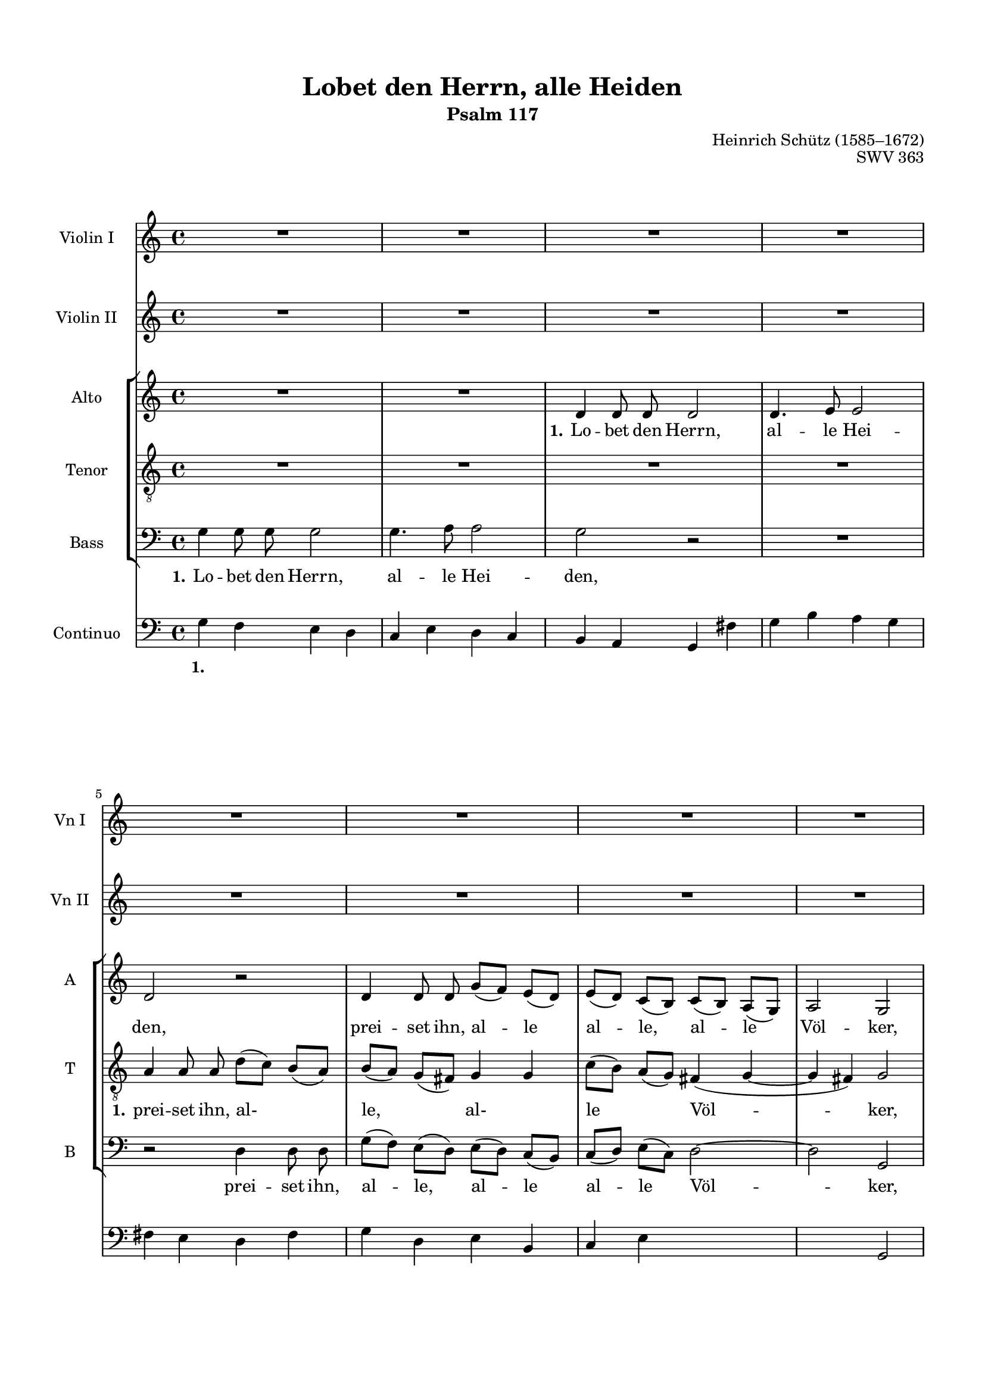 \version "2.22.0"
% automatically converted by musicxml2ly from lobet.mxl

\header {
  encodingsoftware =
  "CapToMusic.py CapXML to MusicXML converter version 2.5"
  encodingdate =  "2018-07-12"
  encodingdescription =
  "Options: FinaleDolet33=1, ChordCaseMatters=1, ExportToSibelius=0"
  composer =  "James Gibb editions"
  %poet =  "Lobet den Herrn, alle Heiden, SWV 363 - Schütz"
  title = "Lobet den Herrn, alle Heiden"
  opus = "SWV 363"
  composer = "Heinrich Schütz (1585–1672)"
  subtitle = "Psalm 117"
}

mBreak = { }
mPageBreak = { }

#(set-global-staff-size 17.37142857142857)
\paper {

  top-margin = 1.49\cm
  bottom-margin = 1.99\cm
  left-margin = 1.29\cm
  right-margin = 1.29\cm
  between-system-space = 0.0\cm
  page-top-space = 0.91\cm
  indent = 1.6146153846153846\cm
  short-indent = 0.897008547008547\cm
}
\layout {
  \context {
    \Score
    
  }
}
PartPOneVoiceOne =  \relative g' {
  \time 4/4  | % 1
  R1*4 \mBreak | % 5
  R1*4 \mBreak | % 9
  g4 g8 [ g8 ] g2 ~ |
  \barNumberCheck #10
  g4 g8 [ g8 ] g4. fis8 | % 11
  g2 r2 | % 12
  R1 | % 13
  r8 g8 [ g8 g8 ] g2 | % 14
  r8 c8 [ c8 c8 ] c2 \mBreak | % 15
  r8 c8 [ c8 c8 ] c4 c8. [ d16 ] | % 16
  d2 c2 | % 17
  R1 \mBreak | % 18
  R1 | % 19
  r2 r8 g8 [ g8 g8 ] | \barNumberCheck #20
  g2 r8 e'8 [ e8 e8 ] \mBreak | % 21
  e8 [ c8 c8 c8 ] c4 c8 [ a8 ] | % 22
  d2 e2 | % 23
  r2 r8 b8 b4 | % 24
  r8 e8 e4 r8 a8 [ a8 a8 ] \mBreak | % 25
  d8 ( [ c8 ) b8 ( a8 ) ] b8 ( [ a8 ) g8 ( fis8 ) ] | % 26
  g4 r4 r2 | % 27
  R1*2 | % 29
  e8 ( [ d8 ) c8 ( b8 ) ] c8 ( [ b8 ) a8 ( gis8 ) ] \mBreak |
  \barNumberCheck #30
  a4 a4 a'8 ( [ g8 ) f8 ( g8 ) ] | % 31
  e8 ( [ f8 ) g8 ( f8 ) ] e2 | % 32
  d2 r8 fis8 fis4 | % 33
  r8 b,8 b4 r8 g8 g4 | % 34
  r8 g'8 [ g8 g8 ] c8 ( [ b8 ) a8 ( g8 ) ] \mBreak | % 35
  a8 ( [ b8 ) c8 ( b8 ) ] a2 | % 36
  g4 g2 d4 | % 37
  d1 | % 38
  d1 | % 39
  R1*2 \mBreak | % 41
  R1*3 \mBreak | % 44
  R1*3 \mBreak | % 47
  g2 r8 e8 [ f8 g8 ] | % 48
  a4 g4 f8. [ g16 ] a4 ~ | % 49
  a4 g4 a2 | \barNumberCheck #50
  a,16 [ b16 c16 a16 ] e'16 [ f16 g16 e16 ] a8 [ a8 g8 g8 ] \mBreak | % 51
  f8 [ f8 e8 e8 ] d4 r4 | % 52
  a16 [ b16 c16 a16 ] e'16 [ f16 g16 e16 ] a8 [ a8 g8 g8 ] | % 53
  f8 [ f8 e8 e8 ] d4 a8 [ b8 ] \mBreak | % 54
  cis8 [ a8 ] d2 cis4 | % 55
  d2 r2 | % 56
  R1*2 \mBreak | % 58
  g,16 [ a16 b16 g16 ] d'16 [ e16 f16 d16 ] g8 [ g8 f8 f8 ] | % 59
  e4 d16 [ e16 f16 e16 ] d4. c8 | \barNumberCheck #60
  c2 r2 | % 61
  e2 r8 c8 [ d8 e8 ] \mBreak | % 62
  f4 e4 e4 d4 | % 63
  e2 c16 [ d16 e16 c16 ] g'16 [ a16 b16 g16 ] | % 64
  c8 [ c8 b8 b8 ] a4 r4 \mBreak | % 65
  f,16 [ g16 a16 f16 ] c'16 [ d16 e16 c16 ] f8 [ f8 e8 e8 ] | % 66
  d4 c8 [ c8 ] b4 a8 [ a8 ] | % 67
  g4 fis8. [ fis16 ] e4 e'8. [ fis16 ] \mBreak | % 68
  gis4 a4 a4. gis8 | % 69
  a2 c,16 [ d16 e16 c16 ] g'16 [ a16 b16 g16 ] | \barNumberCheck #70
  c8 [ c,8 e8 e8 ] a,4 r4 \mBreak | % 71
  d,16 [ e16 fis16 d16 ] a'16 [ b16 c16 a16 ] d8 [ d8 c8 c8 ] | % 72
  b8 [ b8 a8 a8 ] g4 r4 | % 73
  e16 [ f16 g16 e16 ] b'16 [ c16 d16 b16 ] e8 [ e8 d8 d8 ] \mBreak | % 74
  c4 b8 [ b8 ] a4 g8 [ g8 ] | % 75
  f4 e8. [ e16 ] d4 d'8. [ e16 ] | % 76
  fis4 g4 g4. fis8 | % 77
  g2 g,16 [ a16 b16 g16 ] d'16 [ c16 b16 a16 ] \mBreak | % 78
  b8 [ g8 g'8 f8 ] e8 [ d8 ] d8. [ cis16 ] | % 79
  d4 r4 r2 | \barNumberCheck #80
  r2 a16 [ b16 c16 a16 ] d8 [ c8 ] \mBreak | % 81
  b4 a4 r2 | % 82
  r2 r4 c16 [ d16 e16 c16 ] | % 83
  f8 [ e8 ] d4 e16 [ f16 g16 e16 ] a4 \mBreak | % 84
  a,16 [ b16 c16 a16 ] b8 [ a8 ] g16 [ a16 b16 g16 ] c8 [ b8 ] | % 85
  a4 r4 d16 [ e16 f16 d16 ] g8 [ f8 ] | % 86
  e8 [ e8 ] fis16 [ g16 a16 fis16 ] b8 [ a8 ] a8. [ gis16 ] \mBreak | % 87
  a4 d,8 [ -\mp e8 ] e4 cis4 | % 88
  r4 e2 -\f d4 | % 89
  d1 | \barNumberCheck #90
  d1 \fermata \bar "|."
}

PartPTwoVoiceOne =  \relative g' {
  \time 4/4  | % 1
  R1*4 \mBreak | % 5
  R1*4 \mBreak | % 9
  r2 g4 g8 [ g8 ] |
  \barNumberCheck #10
  g4 g8. [ a16 ] a2 | % 11
  g2 r2 | % 12
  R1 | % 13
  r2 r8 g8 [ g8 g8 ] | % 14
  g2 r8 c8 [ c8 c8 ] \mBreak | % 15
  c2 ~ c8 [ c8 c8 c8 ] | % 16
  c4 b4 c2 | % 17
  R1 \mBreak | % 18
  R1 | % 19
  r8 g8 [ g8 g8 ] g2 | \barNumberCheck #20
  r8 e'8 [ e8 e8 ] e2 \mBreak | % 21
  r8 e8 [ f8 g8 ] a4 e8 [ fis8 ] | % 22
  g2 g2 | % 23
  r2 r8 gis,8 gis4 | % 24
  r8 cis8 cis4 r8 fis8 fis4 \mBreak | % 25
  r8 fis8 [ a8 a8 ] d8 ( [ c8 ) b8 ( a8 ) ] | % 26
  b8 ( [ a8 ) g8 ( fis8 ) ] g4 r4 | % 27
  R1 | % 28
  r2 e8 ( [ d8 ) c8 ( b8 ) ] | % 29
  c8 ( [ b8 ) a8 ( gis8 ) ] a4 a4 \mBreak | \barNumberCheck #30
  a'8 ( [ g8 ) f8 ( e8 ) ] f8 ( [ e8 ) d8 ( e8 ) ] | % 31
  cis4 d2 cis4 | % 32
  d2 r8 a'8 a4 | % 33
  r8 d,8 d4 r8 b8 b4 | % 34
  r8 e8 e4 a8 ( [ g8 ) fis8 ( e8 ) ] \mBreak | % 35
  fis8 ( [ e8 ) ] d8. [ cis16 ] d2 | % 36
  d4 e4. fis8 g4 ~ | % 37
  g4 fis8 [ e8 ] fis2 | % 38
  g1 | % 39
  R1*2 \mBreak | % 41
  R1*3 \mBreak | % 44
  R1*3 \mBreak | % 47
  r2 e2 | % 48
  r8 c8 [ d8 e8 ] f4 e4 | % 49
  d2 cis2 | \barNumberCheck #50
  r2 a16 [ b16 c16 a16 ] e'16 [ f16 g16 e16 ] \mBreak | % 51
  a8 [ a8 g8 g8 ] f8 [ f8 ] e8. [ d16 ] | % 52
  c4 r4 a16 [ b16 c16 a16 ] e'16 [ f16 g16 e16 ] | % 53
  a8 [ a8 g8 g8 ] f4 f4 \mBreak | % 54
  e2. a,4 | % 55
  a2 r2 | % 56
  R1 | % 57
  r2 g16 [ a16 b16 g16 ] d'16 [ e16 f16 d16 ] \mBreak | % 58
  g8 [ g8 f8 f8 ] e4 d4 ~ | % 59
  d4 c2 b4 | \barNumberCheck #60
  c2 r2 | % 61
  c2 r8 a8 [ b8 c8 ] \mBreak | % 62
  d4 c2 b8 [ a8 ] | % 63
  b2 r2 | % 64
  c16 [ d16 e16 c16 ] g'16 [ a16 b16 g16 ] c8 [ c,8 e8 e8 ] \mBreak | % 65
  f8 [ f8 e8 a,8 ] f16 [ g16 a16 f16 ] c'16 [ d16 e16 c16 ] | % 66
  f8 [ f8 e8 e8 ] d4 d8 [ d8 ] | % 67
  b4 a8. [ a16 ] gis4 cis8 [ cis8 ] \mBreak | % 68
  b4 a4 e'4. e8 | % 69
  cis2 r2 | \barNumberCheck #70
  a16 [ b16 c16 a16 ] cis16 [ d16 e16 cis16 ] d8 [ a8 a8 a8 ] \mBreak | % 71
  b4 r4 b16 [ c16 d16 b16 ] fis'16 [ g16 a16 fis16 ] | % 72
  b4 r4 g,16 [ a16 b16 g16 ] d'16 [ e16 f16 d16 ] | % 73
  g8 [ g8 g8 f8 ] e8 [ g,16 a16 ] b16 [ c16 d16 b16 ] \mBreak | % 74
  e8 [ e8 d8 d8 ] c4 b8 [ b8 ] | % 75
  a4 g8. [ g16 ] fis4 b8 [ b8 ] | % 76
  a4 g4 d'4. d8 | % 77
  b2 r4 g16 [ a16 b16 g16 ] \mBreak | % 78
  d'16 [ c16 b16 a16 ] b8 [ g8 ] g'8 [ f8 ] e4 | % 79
  d4 r4 r2 | \barNumberCheck #80
  d,16 [ e16 fis16 d16 ] a'16 [ g16 fis16 e16 ] fis16 [ g16 a16 fis16
  ] b8 [ a8 ] \mBreak | % 81
  a8. [ gis16 ] a4 r2 | % 82
  r4 f16 [ g16 a16 f16 ] c'16 [ bes16 a16 g16 ] a16 [ b16 c16 a16 ] | % 83
  d8 [ c8 ] c8. [ b16 ] c4 c16 [ d16 e16 c16 ] \mBreak | % 84
  f8 [ e8 ] d4 c4 g16 [ a16 b16 g16 ] | % 85
  c8 [ b8 a8 a8 ] b16 [ c16 d16 b16 ] e8 [ d8 ] | % 86
  c8 [ c8 ] d16 [ e16 fis16 d16 ] g8 [ e8 ] e4 \mBreak | % 87
  e4 b'8 [ -\mp a8 ] a8. [ gis16 ] a4 | % 88
  r4 c,2 -\f b4 | % 89
  a1 | \barNumberCheck #90
  b1 \fermata \bar "|."
}

PartPThreeVoiceOne =  \relative d' {
  \clef "treble" \time 4/4 \key c \major | % 1
  \autoBeamOff
  R1*2
  | % 3
  d4 d8 d8 d2 | % 4
  d4. e8 e2 \mBreak | % 5
  d2 r2 | % 6
  d4 d8 d8 g8 ( [ f8 ) ] e8 ( [ d8 ) ] | % 7
  e8 ( [ d8 ) ] c8 ( [ b8 ) ] c8 ( [ b8 ) ] a8 ( [ g8 ) ] | % 8
  a2 g2 \mBreak | % 9
  R1*6 \mBreak | % 15
  R1 | % 16
  r8 g8 g8 g8 g2 | % 17
  r8 c8 c8 c8 c4 r8 c8 \mBreak | % 18
  c8 c8 c2 c8. d16 | % 19
  d2 c2 | \barNumberCheck #20
  R1 \mBreak | % 21
  r8 c8 c8 c8 c4 c8 c8 | % 22
  c4. b8 ( c2 ) | % 23
  b4 b8 b8 e8 ( [ d8 ) ] cis8 ( [ b8 ) ] | % 24
  cis8 ( [ b8 ) ] a8 ( [ gis8 ) ] a4 a4 \mBreak | % 25
  r2 d4 d8 d8 | % 26
  g8 ( [ f8 ) ] e8 ( [ d8 ) ] e8 ( [ d8 ) ] c8 ( [ b8 ) ] | % 27
  c4 c4 f8 ( [ e8 ) ] d8 ( [ c8 ) ] | % 28
  d8 ( [ c8 ) ] b8 ( [ a8 ) ] b2 | % 29
  a2 r2 \mBreak | \barNumberCheck #30
  R1 | % 31
  r2 e'4 e8 e8 | % 32
  a8 ( [ g8 ) ] fis8 ( [ e8 ) ] fis8 ( [ e8 ) ] d8 ( [ c8 ) ] | % 33
  d4 d4 g8 ( [ f8 ) ] e8 ( [ d8 ) ] | % 34
  e8 ( [ d8 ) ] c8 ( [ b8 ) ] a4 d4 \mBreak | % 35
  d1 | % 36
  d4 c2 d4 | % 37
  d1 | % 38
  b1 | % 39
  R1 | \barNumberCheck #40
  e2 r8 c8 d8 e8 \mBreak | % 41
  f8 d8 f4 e2 | % 42
  g,16 ( [ a16 b16 g16 ] d'16 [ e16 f16 d16 ] g8 ) g8 f8 f8 | % 43
  e4 r4 r2 \mBreak | % 44
  r2 a,16 ( [ b16 c16 a16 ] e'16 [ f16 g16 e16 ] | % 45
  a8 ) a8 g8 g8 f4 e4 | % 46
  d4. d8 c2 \mBreak | % 47
  R1*2 | % 49
  r2 a16 ( [ b16 cis16 a16 ] e'16 [ f16 g16 e16 ] | \barNumberCheck
  #50
  a8 ) a8 g8 g8 f8 f8 e8. e16 \mBreak | % 51
  d4 r4 r2 | % 52
  r2 f,16 ( [ g16 a16 f16 ] c'16 [ d16 e16 c16 ] | % 53
  f8 ) f8 g8 g8 a4 r8 d,16 d16 \mBreak | % 54
  e8 ( [ f8 ) ] g8 ( [ f8 ) ] e4. e8 | % 55
  d2 r2 | % 56
  R1*2 \mBreak | % 58
  r2 c8 c8 d8 d8 | % 59
  e4 f4 g4. g8 | \barNumberCheck #60
  c,2 e2 | % 61
  r8 c8 d8 e8 f4. ( g8 \mBreak | % 62
  a4) g4 f8( [ g8 ] a4) | % 63
  gis2 r2 | % 64
  a,16 ( [ b16 c16 a16 ] e'16 [ f16 g16 e16 ] a8 ) a8 a8 a8 \mBreak | % 65
  a4 a8 a8 a8 a8 a4 | % 66
  a8 a8 a8 a8 fis4 r4 | % 67
  d8 d8 d8 d8 b4 e4 \mBreak | % 68
  e2. e4 | % 69
  e2 a,16 ( [ b16 c16 a16 ] e'16 [ f16 g16 e16 ] | \barNumberCheck #70
  a8 ) a8 g8 g8 f8 f8 e8. e16 \mBreak | % 71
  d4 r4 r2 | % 72
  g,16 ( [ a16 b16 g16 ] d'16 [ e16 f16 d16 ] g8 ) g8 f8 f8 | % 73
  e8 e8 d8. d16 c4 r4 \mBreak | % 74
  g'8 g8 g8 g8 e4 r4 | % 75
  c8 c8 c8 c8 a4 d4 | % 76
  d2. d4 | % 77
  d2 r2 \mBreak | % 78
  R1 | % 79
  r4 d16 ( [ e16 f16 d16 ] g8 ) f8 e4 | \barNumberCheck #80
  d4 r4 r2 \mBreak | % 81
  r4 e16 ( [ fis16 g16 e16 ] a16 [ g16 f16 e16 ] d8 ) f8 | % 82
  f8. ( [ e16 ) ] f4 c16 ( [ d16 e16 c16 ] f8 ) e8 | % 83
  d8 ( [ e16 f16 ] g4 ) c,4 r4 \mBreak | % 84
  r4 d16 ( [ e16 f16 d16 ] g16 [ f16 e16 d16 ] e16 [ f16 g16 e16 ] | % 85
  a8 ) g8 fis8 fis8 r4 e16 ( [ f16 g16 e16 ] | % 86
  a8 ) g8 fis8 fis8 d8 e8 e4 \mBreak | % 87
  e4 g8 -\mp e8 e4 e4 | % 88
  r4 e2 -\f g4 | % 89
  g4 ( fis8 [ e8 ] fis2 ) | \barNumberCheck #90
  g1 \fermata \bar "|."
}

PartPThreeVoiceOneLyricsOne =  \lyricmode {
  Lo -- bet den Herrn,
  al -- le Hei -- den, prei -- set ihn,
  al -- le al -- le, al -- le Völ -- ker, lo -- bet den Herrn,
  lo -- bet den Herrn, lo -- bet den Herrn,
  al -- le Hei -- den, lo -- bet den Herrn,
  al -- le Hei -- den, prei -- set ihn,
  al -- le, al -- le Völ -- ker,
  prei -- set ihn, al -- le,
  al -- le Völ -- ker, al -- le,
  al -- le Völ -- ker,
  prei -- set ihn, al -- le,
  al -- le Völ -- ker, al -- le,
  al -- le, al -- le Völ -- ker,
  al -- le Völ -- ker. 
  Denn, denn sei -- ne Gnad und Wahr -- heit wal -- tet ü -- ber
  uns wal -- tet ü -- ber uns in E -- wig -- keit,
  wal -- tet ü -- ber uns in E -- wig -- keit,
  wal -- tet ü -- ber uns, ü -- ber uns in E -- wig -- keit,
  wal -- tet ü -- ber uns in E -- wig -- keit,
  denn,
  denn sei -- ne Gnad und Wahr -- heit,
  wal -- tet ü -- ber uns,
  wal -- tet ü -- ber uns, wal -- tet ü -- ber uns,
  wal -- tet ü -- ber uns in E -- wig -- keit,
  wal -- tet ü -- ber uns in E -- wig -- keit,
  wal -- tet ü -- ber uns in E -- wig -- keit,
  wal -- tet ü -- ber uns,
  wal -- tet ü -- ber uns in E -- wig -- keit.
  Al -- le -- lu -- ja,
  Al -- le -- lu -- ja,
  Al -- le -- lu -- ja,
  Al -- le -- lu -- ja,
  Al -- le -- lu -- ja,
  Al -- le -- lu -- ja,
  Al -- le -- lu -- ja,
  Al -- le -- lu -- ja.
}

PartPFourVoiceOne =  \relative a {
  \clef "treble_8"
  \autoBeamOff
  \time 4/4  | % 1
  R1*4 \mBreak | % 5
  a4 a8 a8 d8 ( [ c8 ) ] b8 (
  [ a8 ) ] | % 6
  b8 ( [ a8 ) ] g8 ( [ fis8 ) ] g4 g4 | % 7
  c8 ( [ b8 ) ] a8 ( [ g8 ) ] fis4 ( g4 ~ | % 8
  g4 fis4 ) g2 \mBreak | % 9
  R1*2 | % 11
  r2 g4 g8 g8 | % 12
  g4 g8. a16 a2 | % 13
  g2 r2 | % 14
  R1 \mBreak | % 15
  R1*2 | % 17
  r8 g8 g8 g8 g2 \mBreak | % 18
  r8 c8 c8 c8 c4 c8 c8 | % 19
  c4. b8 ( c2 ) | \barNumberCheck #20
  r8 c8 ] c8 c8 c4 r8 c8 \mBreak | % 21
  c8 c8 c2 c8. d16 | % 22
  d2 c2 | % 23
  gis4 gis8 gis8 r8 e8 e8 e8 | % 24
  a8 ( [ g8 ) ] fis8 ( [ e8 ) ] fis8 ( [ e8 ) ] d8 ( [ c8 ) ] \mBreak | % 25
  d4 d4 r2 | % 26
  g4 g8 g8 c8 ( [ b8 ) ] a8 ( [ g8 ) ] | % 27
  a8 ( [ g8 ) ] f8 ( [ e8 ) ] a4. b8 | % 28
  gis4 ( a2 gis4 ) | % 29
  a2 a8 ( [ g8 ) ] f8 ( [ e8 ) ] \mBreak | \barNumberCheck #30
  f8 ( [ e8 ) ] d8 ( [ cis8 ) ] d4 d4 | % 31
  R1 | % 32
  a'4 a8 a8 d8 ( [ c8 ) ] b8 ( [ a8 ) ] | % 33
  b8 ( [ a8 ) ] g8 ( [ fis8 ) ] g4 g4 | % 34
  c8 ( [ b8 ) ] a8 ( [ g8 ) ] fis8 ( [ g8 ) ] a8 ( [ b8 ) ] \mBreak | % 35
  fis4 g4 g4. fis8 ( [ | % 36
  g4 ) g2 g4 | % 37
  a1 | % 38
  g1 | % 39
  b2 r8 g8 a8 b8 | \barNumberCheck #40
  c4 b4 a8. ( [ b16 ] c4 ~ \mBreak | % 41
  c4 b4 ) c2 | % 42
  R1 | % 43
  c,16 ( [ d16 e16 c16 ] g'16 [ a16 b16 g16 ] c8 ) c8 b8 b8 \mBreak | % 44
  a4 r4 f16 ( [ g16 a16 f16 ] c'16 [ d16 e16 c16 ] | % 45
  f8 ) f8 e8 e8 d4 c4 | % 46
  c4. b8 c2 \mBreak | % 47
  r2 c2 | % 48
  r8 a8 b8 c8 d4 c4 | % 49
  bes2 a2 | \barNumberCheck #50
  R1 \mBreak | % 51
  d,16 ( [ e16 f16 d16 ] a'16 [ b16 c16 a16 ] d8 ) d8
  c8 bes8 | % 52
  a8 a8 g8. g16 f4 r4 | % 53
  d8 d8 e8 e8 f4 d4 \mBreak | % 54
  a'4 ( g16 [ a16 bes16 g16 ] a4. ) a8 | % 55
  d,2 d16 ( [ e16 f16 d16 ] a'16 [ b16 c16 a16 ] | % 56
  d8 ) d8 c8 c8 bes4 a16 ( [ bes16 c16 bes16 ) ] | % 57
  a4. a8 g2 \mBreak | % 58
  R1*3 | % 61
  c2 r8 a8 a8 g8 \mBreak | % 62
  d'4 g,4 a2 | % 63
  e'2 r2 | % 64
  R1 \mBreak | % 65
  d,16 ( [ e16 f16 d16 ] a'16 [ b16 c16 a16 ] d8 ) d8
  a8 a8 | % 66
  d,4 a'16 ( [ b16 c16 a16 ] d8 ) d8 a8 a8 | % 67
  b4 fis16 ( [ g16 a16 fis16 ] gis8 ) gis8 a8 a8 \mBreak | % 68
  b4 c4 b4. b8 | % 69
  a2 r2 | \barNumberCheck #70
  r2 d,16 ( [ e16 f16 d16 ] a'16 [ b16 c16 a16 ] \mBreak | % 71
  d8 d8 c8 c8 b8 b8 a8 a8 | % 72
  g4 r4 r2 | % 73
  c,16 [ d16 e16 c16 ] g'16 [ a16 b16 g16 ] c8 ) c8 g8 g8 \mBreak | % 74
  c,4 g'16 ( [ a16 b16 g16 ] c8 ) c8 g8 g8 | % 75
  a4 e16 ( [ fis16 g16 e16 ] fis8 ) fis8 g8 g8 | % 76
  a4 b4 a4. a8 | % 77
  g2 r2 \mBreak | % 78
  r2 r4 a16 ( [ b16 cis16 a16 ] | % 79
  d16 [ c16 b16 a16 ] b16 [ c16 d16 b16 ] e8 ) d8 d8. cis16 ( |
  \barNumberCheck #80
  d4 ) a16 ([ b16 c16 a16 ] d8 ) c8 b8 ( [ c16 d16 ] \mBreak | % 81
  e4 a,4 a16 [ b16 c16 a16 ] d8 ) c8 | % 82
  bes4 a4 r2 | % 83
  r4 g16 ( [ a16 b16 g16 ] c16 [ b16 a16 g16 ] a16 [ b16 c16 a16 ]
  \mBreak | % 84
  d8 c8 c8. b16 [ c4 ) r4 | % 85
  a16 ( b16 c16 a16 ] d8 ) c8 b8 b8 g16 ( [ a16 b16 g16 ] | % 86
  c8 ) b8 a8 a8 d8 c8 b4 \mBreak | % 87
  \clef "treble_8" a4 d8 -\mp c8 b4 a4 | % 88
  r4 c2 -\f d4 | % 89
  d4. ( c16 [ b16 ] a2 ) | \barNumberCheck #90
  g1 \fermata \bar "|."
}

PartPFourVoiceOneLyricsOne =  \lyricmode {
  prei -- set "ihn," "al-" \skip1 "le," \skip1 "al-" \skip1 le\skip1
  Völ -- "ker," "al-" \skip1 le\skip1 "Völ-" \skip1 \skip1 \skip1
  "ker," lo -- bet den "Herrn," al -- le Hei -- "den," lo -- bet den
  "Herrn," lo -- bet den "Herrn," al -- le Hei -- "den," \skip1 lo --
  bet den "Herrn," lo -- bet den "Herrn," al -- le Hei -- "den," prei
  -- set "ihn," prei -- set "ihn," "al-" \skip1 "le," \skip1 "al-"
  \skip1 le\skip1 Völ -- "ker," prei -- set "ihn," "al-" \skip1 "le,"
  \skip1 "al-" \skip1 le\skip1 al -- le "Völ-" \skip1 \skip1 "ker,"
  "al-" \skip1 "le," \skip1 "al-" \skip1 le\skip1 Völ -- "ker," prei
  -- set "ihn," "al-" \skip1 "le," \skip1 "al-" \skip1 le\skip1 Völ --
  "ker," "al-" \skip1 "le," \skip1 "al-" \skip1 le\skip1 al -- le Völ
  -- "ker," \skip1 al -- le Völ -- "ker." "Denn," denn sei -- ne Gnad
  und "Wahr-" \skip1 \skip1 \skip1 \skip1 heit "wal-" \skip1 \skip1
  \skip1 \skip1 \skip1 \skip1 \skip1 \skip1 tet ü -- ber "uns," "wal-"
  \skip1 \skip1 \skip1 \skip1 \skip1 \skip1 \skip1 \skip1 tet ü -- ber
  uns in E -- wig -- "keit," "denn," denn sei -- ne Gnad und Wahr --
  heit "wal-" \skip1 \skip1 \skip1 \skip1 \skip1 \skip1 \skip1 \skip1
  tet ü -- ber uns in E -- wig -- "keit," wal -- tet ü -- ber uns in
  "E-" \skip1 \skip1 \skip1 \skip1 \skip1 wig -- "keit," "wal-" \skip1
  \skip1 \skip1 \skip1 \skip1 \skip1 \skip1 \skip1 tet ü -- ber uns
  in\skip1 \skip1 \skip1 E -- wig -- "keit," "denn," denn sei -- ne
  Gnad und Wahr -- "heit," "wal-" \skip1 \skip1 \skip1 \skip1 \skip1
  \skip1 \skip1 \skip1 tet ü -- ber "uns," "wal-" \skip1 \skip1 \skip1
  \skip1 tet ü -- ber "uns," "wal-" \skip1 \skip1 \skip1 \skip1 tet ü
  -- ber uns in E -- wig -- "keit," "wal-" \skip1 \skip1 \skip1 \skip1
  \skip1 \skip1 \skip1 \skip1 tet ü -- ber uns in E -- wig -- "keit,"
  "wal-" \skip1 \skip1 \skip1 \skip1 \skip1 \skip1 \skip1 \skip1 tet ü
  -- ber "uns," "wal-" \skip1 \skip1 \skip1 \skip1 tet ü -- ber "uns,"
  "wal-" \skip1 \skip1 \skip1 \skip1 tet ü -- ber uns in E -- wig --
  "keit." "Al-" \skip1 \skip1 \skip1 \skip1 \skip1 \skip1 \skip1
  \skip1 \skip1 \skip1 \skip1 \skip1 le -- lu -- "ja," \skip1 "Al-"
  \skip1 \skip1 \skip1 \skip1 le -- "lu-" \skip1 \skip1 \skip1 "ja,"
  "Al-" \skip1 \skip1 \skip1 \skip1 le -- lu -- "ja," "Al-" \skip1
  \skip1 \skip1 \skip1 \skip1 \skip1 \skip1 \skip1 \skip1 \skip1
  \skip1 \skip1 le -- lu -- "ja," \skip1 "Al-" \skip1 \skip1 \skip1
  \skip1 le -- lu -- "ja," "Al-" \skip1 \skip1 \skip1 \skip1 le -- lu
  -- "ja," Al -- le -- lu -- "ja," Al -- le -- lu -- "ja," Al -- le --
  "lu-" \skip1 \skip1 \skip1 "ja."
}

PartPFiveVoiceOne =  \relative g {
  \clef "bass" 
  \autoBeamOff
  g4 g8 g8 g2 | % 2
  g4. a8 a2 | % 3
  g2 r2 | % 4
  R1 \mBreak | % 5
  r2 d4 d8 d8 | % 6
  g8 ( [ f8 ) ] e8 ( [ d8 ) ] e8 ( [ d8 ) ] c8 ( [ b8 ) ] | % 7
  c8 ( [ d8 ) ] e8 ( [ c8 ) ] d2 ~ | % 8
  d2 g,2 \mBreak | % 9
  R1*2 | % 11
  g'4 g8 g8 g2 ~ | % 12
  g4 g8 g8 g4. fis8 ( | % 13
  g2 ) r2 | % 14
  R1 \mBreak | % 15
  R1 | % 16
  r2 r8 g8 g8 g8 | % 17
  g2 r8 c8 c8 c8 \mBreak | % 18
  c2 f,4 a4 | % 19
  g2 c,2 | \barNumberCheck #20
  r2 r8 c'8 c8 c8 \mBreak | % 21
  c2 f,4 a4 | % 22
  g2 c,2 | % 23
  e4 e8 e8 r2 | % 24
  a,4 a8 a8 d8 ( [ c8 ) ] b8 ( [ a8 ) ] \mBreak | % 25
  b8 ( [ a8 ) ] g8 ( [ fis8 ) ] g4 g4 | % 26
  r2 c4 c8 c8 | % 27
  f8 ( [ e8 ) ] d8 ( [ c8 ) ] d8 ( [ c8 ) ] b8 ( [ a8 ) ] | % 28
  e'1 | % 29
  a,1 \mBreak | \barNumberCheck #30
  R1*2 | % 32
  r2 d4 d8 d8 | % 33
  g8 ( [ f8 ) ] e8 ( [ d8 ) ] e8 ( [ d8 ) ] c8 ( [ b8 ) ] | % 34
  c8 ( [ d8 ) ] e8 ( [ c8 ) ] d2 ( ~ \mBreak | % 35
  d2 d,2 ) | % 36
  g4 c2 b4 | % 37
  d1 | % 38
  g,1 | % 39
  r2 e'2 | \barNumberCheck #40
  r8 c8 d8 e8 f4 e4 \mBreak | % 41
  d2 c2 | % 42
  R1*2 \mBreak | % 44
  f,16 ( [ g16 a16 f16 ] c'16 [ d16 e16 c16 ] f8 ) f8 e8 e8 | % 45
  d4 e8 e8 f8 ( [ g8 ) ] a8 ( [ f8 ) ] | % 46
  g4. g8 c,2 \mBreak | % 47
  \time 4/4  R1*4 \mBreak | % 51
  \time 4/4  \key c \major R1 | % 52
  f,16 ( [ g16 a16 f16 ] c'16 [ d16 e16 c16 ] f8 ) f8 e8 e8 | % 53
  d4 r4 r2 \mBreak | % 54
  R1 | % 55
  d16 ( [ e16 f16 d16 ] a'16 [ b16 c16 a16 ] d8 ) d8 c8 c8 | % 56
  bes4 a2 g4 ~ | % 57
  g4 fis4 g2 \mBreak | % 58
  R1*3 | % 61
  a2 r8 a8 f8 e8 \mBreak | % 62
  d4 e4 f2 | % 63
  e2 a,16 ( [ b16 c16 a16 ] e'16 [ f16 g16 e16 ] | % 64
  a8 ) a8 g8 g8 f8 f8 e8. e16 \mBreak | % 65
  d4 r4 d16 ( [ e16 f16 d16 ] a'16 [ b16 c16 a16 ] | % 66
  d8 ) d8 a8 a8 b4 fis16 ( [ g16 a16 fis16 ] | % 67
  g8 ) g8 d8 d8 e4 cis4 \mBreak | % 68
  e4. e8 e2 | % 69
  a,16 ( [ b16 cis16 a16 ] e'16 [ f16 g16 e16 ] a8 ) a8 g8 g8 |
  \barNumberCheck #70
  f8 f8 e8. e16 d4 r4 \mBreak | % 71
  r2 g,16 ( [ a16 b16 g16 ] d'16 [ e16 fis16 d16 ] | % 72
  g8 ) g8 f8 f8 e8 e8 d8. d16 | % 73
  c4 r4 c16 ( [ d16 e16 c16 ] g'16 [ a16 b16 g16 ] \mBreak | % 74
  c8 c8 g8 g8 a4 e16 [ f16 g16 e16 ] | % 75
  f8 ) f8 c8 c8 d4 b4 | % 76
  d2. d4 | % 77
  g,2 r2 \mBreak | % 78
  R1 | % 79
  d'16 ( [ e16 fis16 d16 ] g8 ) f8 e8 ( [ f16 g16 ] a4 ) |
  \barNumberCheck #80
  d,4 r4 r2 \mBreak | % 81
  r2 f16 ( [ g16 a16 f16 ] bes8 ) a8 | % 82
  g4 f4 r2 | % 83
  r2 c16 ( [ d16 e16 c16 ] f8 ) e8 \mBreak | % 84
  d8 ( [ e16 f16 ] g4 ) c,4 r4 | % 85
  r4 d16 ( [ e16 fis16 d16 ] g8 ) f8 e8 e8 | % 86
  a,16 ( [ b16 c16 a16 ] d8 ) c8 b8 ( [ c16 d16 ] e4 ) \mBreak | % 87
  a,4 b8 -\mp c8 e4 a,4 | % 88
  r4 a2 -\f b4 | % 89
  d1 | \barNumberCheck #90
  g,1 \fermata \bar "|."
}

PartPFiveVoiceOneLyricsOne =  \lyricmode {
  Lo -- bet den Herrn,
  al -- le Hei -- den, prei -- set ihn, 
  al -- le, al -- le al -- le Völ -- ker,
  lo -- bet den Herrn, al -- le Hei -- den,
  lo -- bet den Herrn, lo -- bet den Herrn,
  al -- le Hei -- den, lo -- bet den Herrn,
  al -- le Hei -- den, prei -- set ihn,
  prei -- set ihn, al -- le, al -- le Völ -- ker,
  prei -- set ihn, al -- le,
  al -- le Völ -- ker, prei -- set ihn, al -- le,
  al -- le, al -- le Völ -- ker, al -- le Völ -- ker.
  Denn, denn sei -- ne Gnad und Wahr -- heit 
  wal -- tet ü -- ber uns, ü -- ber uns in E -- wig -- keit,
  wal -- tet ü -- ber uns, wal -- tet ü -- ber uns in 
  E -- wig -- keit, denn, denn sei -- ne Gnad und Wahr -- heit,
  wal -- tet ü -- ber uns in E -- wig -- keit,
  wal -- tet ü -- ber uns, wal -- tet 
  ü -- ber uns in E -- wig -- keit,
  wal -- tet ü -- ber uns in E -- wig -- keit,
  wal -- tet ü -- ber uns in E -- wig -- keit, 
  wal -- tet ü -- ber uns,
  wal -- tet ü -- ber uns in E -- wig -- keit.
  Al -- le -- lu -- ja, 
  Al -- le -- lu -- ja,
  Al -- le -- lu -- ja,
  Al -- le -- lu -- ja,
  Al -- le -- lu -- ja,
  Al -- le -- lu -- ja, Al -- le -- lu -- ja.
}

PartPSixVoiceOne =  \relative g {
  \clef "bass" 
  g4 f4 e4 d4 | % 2
  c4 e4 d4 c4 | % 3
  b4 a4 g4 fis'4 | % 4
  g4 b4 a4 g4 \mBreak | % 5
  fis4 e4 d4 fis4 | % 6
  g4 d4 e4 b4 | % 7
  c4 e4 s1 g,2 \mBreak | % 9
  g'4 f4 e4 d4 | \barNumberCheck #10
  c4 b4 s2 | % 11
  g4 f'4 e4 d4 | % 12
  c4 e4 d4 c4 | % 13
  b4 a4 g4 f'4 | % 14
  e4 d4 c4 b4 \mBreak | % 15
  a4 g4 f4 a4 s2 c4 d4 | % 17
  e4 d4 c4 b4 \mBreak | % 18
  a4 g4 f4 a4 s2 c4 d4 | \barNumberCheck #20
  e4 d4 c4 b4 \mBreak | % 21
  a4 g4 f4 a4 s2 c2 | % 23
  e2. e4 | % 24
  a,2 d4 a4 \mBreak | % 25
  b4 fis4 g2 ~ | % 26
  g2 c2 | % 27
  f4 c4 d4 a4 s1 | % 29
  a1 \mBreak | \barNumberCheck #30
  d1 | % 31
  a'4 g4 s2 | % 32
  d2. d4 | % 33
  g4 d4 e4 b4 | % 34
  c2 d2 \mBreak s1 | % 36
  g,4 c2 b4 s1 | % 38
  g1 | % 39
  g'2 e2 | \barNumberCheck #40
  c4 d8 [ e8 ] f4 e4 \mBreak s2 c2 | % 42
  g'4 f4 e4 d4 | % 43
  c4 b4 a4 g4 \mBreak | % 44
  f4 c'4 f4 e4 | % 45
  d4 e4 s1 c2 ~ \mBreak | % 47
  c2 c'2 | % 48
  a4 b8 [ c8 ] d4 c4 s2 a2 | \barNumberCheck #50
  a4 g4 f4 e4 \mBreak | % 51
  d4 a'4 d4 bes4 | % 52
  f,4 c'4 f4 e4 | % 53
  d4 e4 f4 d4 \mBreak | % 54
  a'4 g4 s2 | % 55
  d4 c4 bes4 a4 | % 56
  g4 a4 bes4 c4 s2 g'4 f4 \mBreak | % 58
  e4 d4 c4 d4 | % 59
  e4 f4 s2 | \barNumberCheck #60
  c1 | % 61
  a'2 ~ a4 f8 [ e8 ] \mBreak | % 62
  d4 e4 s2 | % 63
  e2 a,4 e'4 | % 64
  a4 g4 f4 e4 \mBreak | % 65
  d4 a'4 d,4 a'4 | % 66
  d,4 a'4 b4 fis4 | % 67
  g4 d4 e4 cis4 \mBreak s1 | % 69
  a2 a'4 g4 | \barNumberCheck #70
  f4 e4 d4 c4 \mBreak | % 71
  b4 a4 g4 d'4 | % 72
  g4 f4 e4 d4 | % 73
  c4 g'4 c,4 g'4 \mBreak | % 74
  c,4 g'4 a4 e4 | % 75
  f4 c4 d4 b4 s1 | % 77
  g1 \mBreak | % 78
  g'2 s4 a4 | % 79
  d,4 g8 f8 ] e8 [ f8 ] s4 | \barNumberCheck #80
  d4 a4 d8 c8 b8 c8 \mBreak | % 81
  e4 a,4 f'4 bes8 [ a8 ] s4 f4 c4 f8 e8 ] | % 83
  d8 [ e8 g4 c,4 f8 e8 \mBreak | % 84
  d8 [ e8 g4 c,2 | % 85
  a'4 d,4 g8 f8 e4 | % 86
  a,4 d8 c8 ] b8 [ c8 ] s4 \mBreak | % 87
  a4 b8 [ -\mp c8 ] s4 a4 | % 88
  r4 a2 -\f b4 s1 | \barNumberCheck #90
  g1 \fermata \bar "|."
}

PartPSixVoiceOneLyricsOne =  \lyricmode {
  \set ignoreMelismata =
  ##t\skip1 \skip1 \skip1 \skip1 \skip1 \skip1 \skip1 \skip1 \skip1
  \skip1 \skip1 \skip1 \skip1 \skip1 \skip1 \skip1 \skip1 \skip1
  \skip1 \skip1 \skip1 \skip1 \skip1 \skip1 \skip1 \skip1 \skip1
  \skip1 \skip1 \skip1 \skip1 \skip1 \skip1 \skip1 \skip1 \skip1
  \skip1 \skip1 \skip1 "4" "4" "6" \skip1 \skip1 \skip1 \skip1 \skip1
  \skip1 \skip1 \skip1 \skip1 \skip1 \skip1 \skip1 \skip1 "6" \skip1
  \skip1 \skip1 \skip1 \skip1 \skip1 \skip1 \skip1 \skip1 "6" \skip1
  \skip1 \skip1 \skip1 \skip1 \skip1 \skip1 \skip1 \skip1 \skip1
  \skip1 \skip1 "6" "5" "6" \skip1 \skip1 \skip1 \skip1 \skip1 \skip1
  \skip1 \skip1 \skip1 \skip1 \skip1 \skip1 \skip1 \skip1 "6" \skip1
  \skip1 \skip1 \skip1 \skip1 \skip1 \skip1 \skip1 \skip1 \skip1
  \skip1 "6" \skip1 \skip1 "6" \skip1 \skip1 \skip1 \skip1 \skip1
  \skip1 \skip1 \skip1 \skip1 \skip1 \skip1 \skip1 \skip1 \skip1
  \skip1 \skip1 \skip1 \skip1 \skip1 "6" \skip1 \skip1 "6" \skip1
  \skip1 "6" \skip1 \skip1 \skip1 \skip1 \skip1 \skip1 \skip1 \skip1
  \skip1 \skip1 \skip1 \skip1 "6" \skip1 \skip1 \skip1 \skip1 \skip1
  \skip1 \skip1 \skip1 \skip1 \skip1 \skip1 \skip1 "6" \skip1 \skip1
  \skip1 \skip1 \skip1 "6" \skip1 \skip1 "6" \skip1 \skip1 \skip1 "6"
  \skip1 \skip1 \skip1 \skip1 \skip1 \skip1 \skip1 \skip1 \skip1
  \skip1 \skip1 \skip1 \skip1 "5" \skip1 \skip1 \skip1 \skip1 "6"
  \skip1 \skip1 \skip1 \skip1 \skip1 \skip1 "6" \skip1 \skip1 \skip1
  \skip1 \skip1 "6" \skip1 \skip1 \skip1 \skip1 \skip1 \skip1 \skip1
  \skip1 \skip1 \skip1 \skip1 \skip1 \skip1 "6" \skip1 \skip1 \skip1
  \skip1 \skip1 "6" \skip1 "6" \skip1 \skip1 \skip1 \skip1 \skip1 "6"
  \skip1 \skip1 \skip1 \skip1 \skip1 \skip1 \skip1 \skip1 "6" \skip1
  "6" \skip1 \skip1 \skip1 "6" \skip1 "6" \skip1 \skip1 \skip1 \skip1
  \skip1 "6" \skip1 \skip1 \skip1 "6" "6" "6" \skip1 "6" "6" \skip1
  \skip1 "6" \skip1
}


% The score definition
\score {
  <<

    \new Staff
    <<
      \set Staff.instrumentName = "Violin I"
      \set Staff.shortInstrumentName = "Vn I"

      \context Staff <<
        \mergeDifferentlyDottedOn\mergeDifferentlyHeadedOn
        \context Voice = "PartPOneVoiceOne" {  \PartPOneVoiceOne }
      >>
    >>
    \new Staff
    <<
      \set Staff.instrumentName = "Violin II"
      \set Staff.shortInstrumentName = "Vn II"

      \context Staff <<
        \mergeDifferentlyDottedOn\mergeDifferentlyHeadedOn
        \context Voice = "PartPTwoVoiceOne" {  \PartPTwoVoiceOne }
      >>
    >>
    \new StaffGroup
    <<
      \new Staff
      <<
        \set Staff.instrumentName = "Alto"
        \set Staff.shortInstrumentName = "A"

        \context Staff <<
          \mergeDifferentlyDottedOn\mergeDifferentlyHeadedOn
          \context Voice = "PartPThreeVoiceOne" {  \PartPThreeVoiceOne }
          \new Lyrics \lyricsto "PartPThreeVoiceOne" { \set stanza = "1." \PartPThreeVoiceOneLyricsOne }
        >>
      >>
      \new Staff
      <<
        \set Staff.instrumentName = "Tenor"
        \set Staff.shortInstrumentName = "T"

        \context Staff <<
          \mergeDifferentlyDottedOn\mergeDifferentlyHeadedOn
          \context Voice = "PartPFourVoiceOne" {  \PartPFourVoiceOne }
          \new Lyrics \lyricsto "PartPFourVoiceOne" { \set stanza = "1." \PartPFourVoiceOneLyricsOne }
        >>
      >>
      \new Staff
      <<
        \set Staff.instrumentName = "Bass"
        \set Staff.shortInstrumentName = "B"

        \context Staff <<
          \mergeDifferentlyDottedOn\mergeDifferentlyHeadedOn
          \context Voice = "PartPFiveVoiceOne" {  \PartPFiveVoiceOne }
          \new Lyrics \lyricsto "PartPFiveVoiceOne" { \set stanza = "1." \PartPFiveVoiceOneLyricsOne }
        >>
      >>

    >>
    \new Staff
    <<
      \set Staff.instrumentName = "Continuo"

      \context Staff <<
        \mergeDifferentlyDottedOn\mergeDifferentlyHeadedOn
        \context Voice = "PartPSixVoiceOne" {  \PartPSixVoiceOne }
        \new Lyrics \lyricsto "PartPSixVoiceOne" { \set stanza = "1." \PartPSixVoiceOneLyricsOne }
      >>
    >>

  >>
  \layout {}
  % To create MIDI output, uncomment the following line:
  %  \midi {\tempo 4 = 80 }
}

